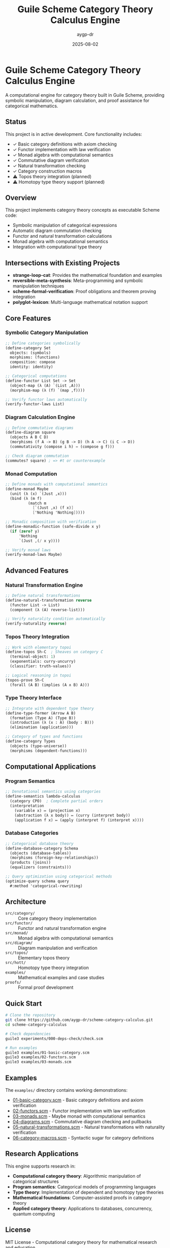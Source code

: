 #+TITLE: Guile Scheme Category Theory Calculus Engine
#+AUTHOR: aygp-dr  
#+DATE: 2025-08-02
#+PROPERTY: header-args:scheme :session *guile* :results output :exports both

[[https://github.com/aygp-dr/scheme-category-calculus][https://img.shields.io/badge/Guile-Scheme-blue.svg]]
[[https://github.com/aygp-dr/scheme-category-calculus/blob/main/LICENSE][https://img.shields.io/badge/License-MIT-green.svg]]
[[https://github.com/aygp-dr/scheme-category-calculus/issues][https://img.shields.io/github/issues/aygp-dr/scheme-category-calculus.svg]]

* Guile Scheme Category Theory Calculus Engine

A computational engine for category theory built in Guile Scheme, providing symbolic manipulation, diagram calculation, and proof assistance for categorical mathematics.

** Status

This project is in active development. Core functionality includes:

- ✓ Basic category definitions with axiom checking
- ✓ Functor implementation with law verification  
- ✓ Monad algebra with computational semantics
- ✓ Commutative diagram verification
- ✓ Natural transformation checking
- ✓ Category construction macros
- ⚠ Topos theory integration (planned)
- ⚠ Homotopy type theory support (planned)

** Overview

This project implements category theory concepts as executable Scheme code:

- Symbolic manipulation of categorical expressions
- Automatic diagram commutation checking
- Functor and natural transformation calculations
- Monad algebra with computational semantics
- Integration with computational type theory

** Intersections with Existing Projects

- *strange-loop-cat*: Provides the mathematical foundation and examples
- *reversible-meta-synthesis*: Meta-programming and symbolic manipulation techniques
- *scheme-formal-verification*: Proof obligations and theorem proving integration
- *polyglot-lexicon*: Multi-language mathematical notation support

** Core Features

*** Symbolic Category Manipulation
#+BEGIN_SRC scheme
;; Define categories symbolically
(define-category Set
  objects: (symbols)
  morphisms: (functions)
  composition: compose
  identity: identity)

;; Categorical computations
(define-functor List Set -> Set
  (object-map (λ (A) `(List ,A)))
  (morphism-map (λ (f) `(map ,f))))

;; Verify functor laws automatically
(verify-functor-laws List)
#+END_SRC

*** Diagram Calculation Engine
#+BEGIN_SRC scheme
;; Define commutative diagrams
(define-diagram square
  (objects A B C D)
  (morphisms (f A -> B) (g B -> D) (h A -> C) (i C -> D))
  (commutativity (compose i h) = (compose g f)))

;; Check diagram commutation
(commutes? square) ; => #t or counterexample
#+END_SRC

*** Monad Computation
#+BEGIN_SRC scheme
;; Define monads with computational semantics
(define-monad Maybe
  (unit (λ (x) `(Just ,x)))
  (bind (λ (m f)
          (match m
            [`(Just ,x) (f x)]
            ['Nothing 'Nothing]))))

;; Monadic composition with verification
(define-monadic-function (safe-divide x y)
  (if (zero? y)
      'Nothing
      `(Just ,(/ x y))))

;; Verify monad laws
(verify-monad-laws Maybe)
#+END_SRC

** Advanced Features

*** Natural Transformation Engine
#+BEGIN_SRC scheme
;; Define natural transformations
(define-natural-transformation reverse
  (functor List -> List)
  (component (λ (A) reverse-list)))

;; Verify naturality condition automatically
(verify-naturality reverse)
#+END_SRC

*** Topos Theory Integration
#+BEGIN_SRC scheme
;; Work with elementary topoi
(define-topos Sh-C  ; Sheaves on category C
  (terminal-object: 1)
  (exponentials: curry-uncurry)
  (classifier: truth-values))

;; Logical reasoning in topoi
(topos-prove Sh-C
  (forall (A B) (implies (A ∧ B) A)))
#+END_SRC

*** Type Theory Interface
#+BEGIN_SRC scheme
;; Integrate with dependent type theory
(define-type-former (Arrow A B)
  (formation (Type A) (Type B))
  (introduction (λ (x : A) (body : B)))
  (elimination (application)))

;; Category of types and functions
(define-category Types
  (objects (type-universe))
  (morphisms (dependent-functions)))
#+END_SRC

** Computational Applications

*** Program Semantics
#+BEGIN_SRC scheme
;; Denotational semantics using categories
(define-semantics lambda-calculus
  (category CPO)  ; Complete partial orders
  (interpretation
    (variable x) ↦ (projection x)
    (abstraction (λ x body)) ↦ (curry (interpret body))
    (application f x) ↦ (apply (interpret f) (interpret x))))
#+END_SRC

*** Database Categories
#+BEGIN_SRC scheme
;; Categorical database theory
(define-database-category Schema
  (objects (database-tables))
  (morphisms (foreign-key-relationships))
  (products (joins))
  (equalizers (constraints)))

;; Query optimization using categorical methods
(optimize-query schema query
  #:method 'categorical-rewriting)
#+END_SRC

** Architecture

- ~src/category/~ :: Core category theory implementation
- ~src/functor/~ :: Functor and natural transformation engine
- ~src/monad/~ :: Monad algebra with computational semantics
- ~src/diagram/~ :: Diagram manipulation and verification
- ~src/topos/~ :: Elementary topos theory
- ~src/hott/~ :: Homotopy type theory integration
- ~examples/~ :: Mathematical examples and case studies
- ~proofs/~ :: Formal proof development

** Quick Start

#+BEGIN_SRC bash
# Clone the repository
git clone https://github.com/aygp-dr/scheme-category-calculus.git
cd scheme-category-calculus

# Check dependencies
guile3 experiments/000-deps-check/check.scm

# Run examples
guile3 examples/01-basic-category.scm
guile3 examples/02-functors.scm
guile3 examples/03-monads.scm
#+END_SRC

** Examples

The ~examples/~ directory contains working demonstrations:

- [[file:examples/01-basic-category.scm][01-basic-category.scm]] - Basic category definitions and axiom verification
- [[file:examples/02-functors.scm][02-functors.scm]] - Functor implementation with law verification
- [[file:examples/03-monads.scm][03-monads.scm]] - Maybe monad with computational semantics
- [[file:examples/04-diagrams.scm][04-diagrams.scm]] - Commutative diagram checking and pullbacks
- [[file:examples/05-natural-transformations.scm][05-natural-transformations.scm]] - Natural transformations with naturality verification
- [[file:examples/06-category-macros.scm][06-category-macros.scm]] - Syntactic sugar for category definitions


** Research Applications

This engine supports research in:

- *Computational category theory*: Algorithmic manipulation of categorical structures
- *Program semantics*: Categorical models of programming languages  
- *Type theory*: Implementation of dependent and homotopy type theories
- *Mathematical foundations*: Computer-assisted proofs in category theory
- *Applied category theory*: Applications to databases, concurrency, quantum computing

** License

MIT License - Computational category theory for mathematical research and education.